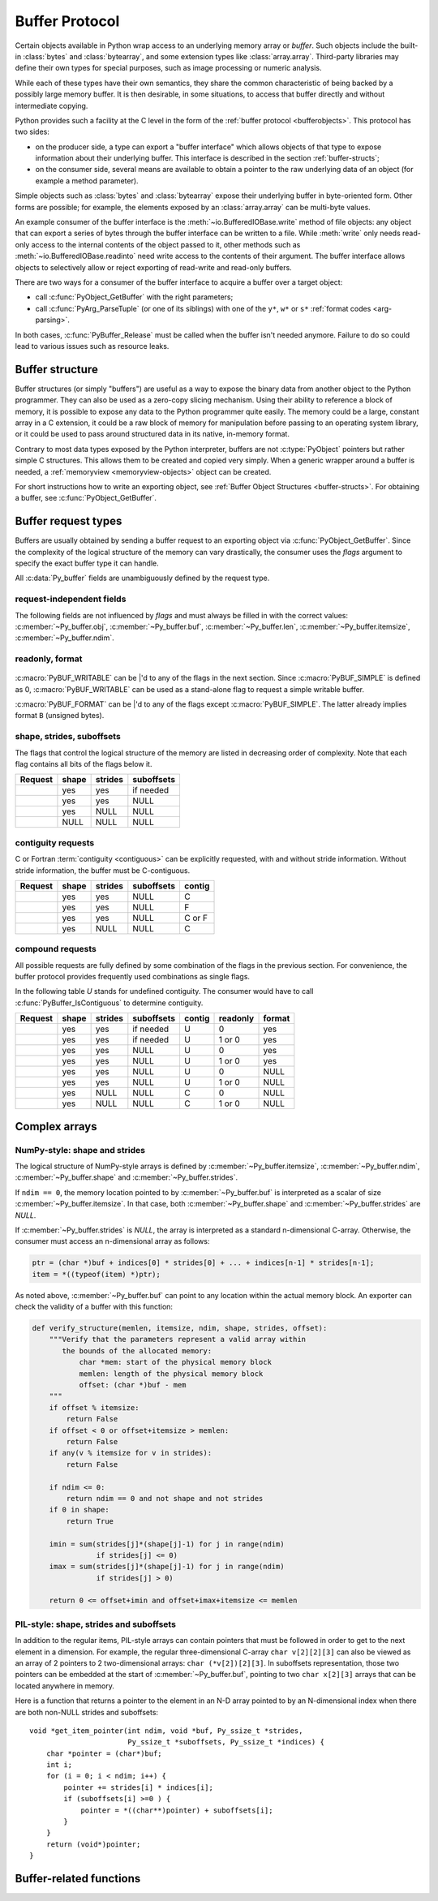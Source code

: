 .. highlight:: c

.. index::
   single: buffer protocol
   single: buffer interface; (see buffer protocol)
   single: buffer object; (see buffer protocol)

.. _bufferobjects:

Buffer Protocol
---------------

.. sectionauthor:: Greg Stein <gstein@lyra.org>
.. sectionauthor:: Benjamin Peterson
.. sectionauthor:: Stefan Krah


Certain objects available in Python wrap access to an underlying memory
array or *buffer*.  Such objects include the built-in :class:`bytes` and
:class:`bytearray`, and some extension types like :class:`array.array`.
Third-party libraries may define their own types for special purposes, such
as image processing or numeric analysis.

While each of these types have their own semantics, they share the common
characteristic of being backed by a possibly large memory buffer.  It is
then desirable, in some situations, to access that buffer directly and
without intermediate copying.

Python provides such a facility at the C level in the form of the :ref:`buffer
protocol <bufferobjects>`.  This protocol has two sides:

.. index:: single: PyBufferProcs

- on the producer side, a type can export a "buffer interface" which allows
  objects of that type to expose information about their underlying buffer.
  This interface is described in the section :ref:`buffer-structs`;

- on the consumer side, several means are available to obtain a pointer to
  the raw underlying data of an object (for example a method parameter).

Simple objects such as :class:`bytes` and :class:`bytearray` expose their
underlying buffer in byte-oriented form.  Other forms are possible; for example,
the elements exposed by an :class:`array.array` can be multi-byte values.

An example consumer of the buffer interface is the :meth:`~io.BufferedIOBase.write`
method of file objects: any object that can export a series of bytes through
the buffer interface can be written to a file.  While :meth:`write` only
needs read-only access to the internal contents of the object passed to it,
other methods such as :meth:`~io.BufferedIOBase.readinto` need write access
to the contents of their argument.  The buffer interface allows objects to
selectively allow or reject exporting of read-write and read-only buffers.

There are two ways for a consumer of the buffer interface to acquire a buffer
over a target object:

* call :c:func:`PyObject_GetBuffer` with the right parameters;

* call :c:func:`PyArg_ParseTuple` (or one of its siblings) with one of the
  ``y*``, ``w*`` or ``s*`` :ref:`format codes <arg-parsing>`.

In both cases, :c:func:`PyBuffer_Release` must be called when the buffer
isn't needed anymore.  Failure to do so could lead to various issues such as
resource leaks.


.. _buffer-structure:

Buffer structure
================

Buffer structures (or simply "buffers") are useful as a way to expose the
binary data from another object to the Python programmer.  They can also be
used as a zero-copy slicing mechanism.  Using their ability to reference a
block of memory, it is possible to expose any data to the Python programmer
quite easily.  The memory could be a large, constant array in a C extension,
it could be a raw block of memory for manipulation before passing to an
operating system library, or it could be used to pass around structured data
in its native, in-memory format.

Contrary to most data types exposed by the Python interpreter, buffers
are not :c:type:`PyObject` pointers but rather simple C structures.  This
allows them to be created and copied very simply.  When a generic wrapper
around a buffer is needed, a :ref:`memoryview <memoryview-objects>` object
can be created.

For short instructions how to write an exporting object, see
:ref:`Buffer Object Structures <buffer-structs>`. For obtaining
a buffer, see :c:func:`PyObject_GetBuffer`.

.. c:type:: Py_buffer

   .. c:member:: void \*buf

      A pointer to the start of the logical structure described by the buffer
      fields. This can be any location within the underlying physical memory
      block of the exporter. For example, with negative :c:member:`~Py_buffer.strides`
      the value may point to the end of the memory block.

      For :term:`contiguous` arrays, the value points to the beginning of
      the memory block.

   .. c:member:: void \*obj

      A new reference to the exporting object. The reference is owned by
      the consumer and automatically decremented and set to *NULL* by
      :c:func:`PyBuffer_Release`. The field is the equivalent of the return
      value of any standard C-API function.

      As a special case, for *temporary* buffers that are wrapped by
      :c:func:`PyMemoryView_FromBuffer` or :c:func:`PyBuffer_FillInfo`
      this field is *NULL*. In general, exporting objects MUST NOT
      use this scheme.

   .. c:member:: Py_ssize_t len

      ``product(shape) * itemsize``. For contiguous arrays, this is the length
      of the underlying memory block. For non-contiguous arrays, it is the length
      that the logical structure would have if it were copied to a contiguous
      representation.

      Accessing ``((char *)buf)[0] up to ((char *)buf)[len-1]`` is only valid
      if the buffer has been obtained by a request that guarantees contiguity. In
      most cases such a request will be :c:macro:`PyBUF_SIMPLE` or :c:macro:`PyBUF_WRITABLE`.

   .. c:member:: int readonly

      An indicator of whether the buffer is read-only. This field is controlled
      by the :c:macro:`PyBUF_WRITABLE` flag.

   .. c:member:: Py_ssize_t itemsize

      Item size in bytes of a single element. Same as the value of :func:`struct.calcsize`
      called on non-NULL :c:member:`~Py_buffer.format` values.

      Important exception: If a consumer requests a buffer without the
      :c:macro:`PyBUF_FORMAT` flag, :c:member:`~Py_buffer.format` will
      be set to  *NULL*,  but :c:member:`~Py_buffer.itemsize` still has
      the value for the original format.

      If :c:member:`~Py_buffer.shape` is present, the equality
      ``product(shape) * itemsize == len`` still holds and the consumer
      can use :c:member:`~Py_buffer.itemsize` to navigate the buffer.

      If :c:member:`~Py_buffer.shape` is *NULL* as a result of a :c:macro:`PyBUF_SIMPLE`
      or a :c:macro:`PyBUF_WRITABLE` request, the consumer must disregard
      :c:member:`~Py_buffer.itemsize` and assume ``itemsize == 1``.

   .. c:member:: const char \*format

      A *NUL* terminated string in :mod:`struct` module style syntax describing
      the contents of a single item. If this is *NULL*, ``"B"`` (unsigned bytes)
      is assumed.

      This field is controlled by the :c:macro:`PyBUF_FORMAT` flag.

   .. c:member:: int ndim

      The number of dimensions the memory represents as an n-dimensional array.
      If it is ``0``, :c:member:`~Py_buffer.buf` points to a single item representing
      a scalar. In this case, :c:member:`~Py_buffer.shape`, :c:member:`~Py_buffer.strides`
      and :c:member:`~Py_buffer.suboffsets` MUST be *NULL*.

      The macro :c:macro:`PyBUF_MAX_NDIM` limits the maximum number of dimensions
      to 64. Exporters MUST respect this limit, consumers of multi-dimensional
      buffers SHOULD be able to handle up to :c:macro:`PyBUF_MAX_NDIM` dimensions.

   .. c:member:: Py_ssize_t \*shape

      An array of :c:type:`Py_ssize_t` of length :c:member:`~Py_buffer.ndim`
      indicating the shape of the memory as an n-dimensional array. Note that
      ``shape[0] * ... * shape[ndim-1] * itemsize`` MUST be equal to
      :c:member:`~Py_buffer.len`.

      Shape values are restricted to ``shape[n] >= 0``. The case
      ``shape[n] == 0`` requires special attention. See `complex arrays`_
      for further information.

      The shape array is read-only for the consumer.

   .. c:member:: Py_ssize_t \*strides

      An array of :c:type:`Py_ssize_t` of length :c:member:`~Py_buffer.ndim`
      giving the number of bytes to skip to get to a new element in each
      dimension.

      Stride values can be any integer. For regular arrays, strides are
      usually positive, but a consumer MUST be able to handle the case
      ``strides[n] <= 0``. See `complex arrays`_ for further information.

      The strides array is read-only for the consumer.

   .. c:member:: Py_ssize_t \*suboffsets

      An array of :c:type:`Py_ssize_t` of length :c:member:`~Py_buffer.ndim`.
      If ``suboffsets[n] >= 0``, the values stored along the nth dimension are
      pointers and the suboffset value dictates how many bytes to add to each
      pointer after de-referencing. A suboffset value that is negative
      indicates that no de-referencing should occur (striding in a contiguous
      memory block).

      If all suboffsets are negative (i.e. no de-referencing is needed), then
      this field must be NULL (the default value).

      This type of array representation is used by the Python Imaging Library
      (PIL). See `complex arrays`_ for further information how to access elements
      of such an array.

      The suboffsets array is read-only for the consumer.

   .. c:member:: void \*internal

      This is for use internally by the exporting object. For example, this
      might be re-cast as an integer by the exporter and used to store flags
      about whether or not the shape, strides, and suboffsets arrays must be
      freed when the buffer is released. The consumer MUST NOT alter this
      value.

.. _buffer-request-types:

Buffer request types
====================

Buffers are usually obtained by sending a buffer request to an exporting
object via :c:func:`PyObject_GetBuffer`. Since the complexity of the logical
structure of the memory can vary drastically, the consumer uses the *flags*
argument to specify the exact buffer type it can handle.

All :c:data:`Py_buffer` fields are unambiguously defined by the request
type.

request-independent fields
~~~~~~~~~~~~~~~~~~~~~~~~~~
The following fields are not influenced by *flags* and must always be filled in
with the correct values: :c:member:`~Py_buffer.obj`, :c:member:`~Py_buffer.buf`,
:c:member:`~Py_buffer.len`, :c:member:`~Py_buffer.itemsize`, :c:member:`~Py_buffer.ndim`.


readonly, format
~~~~~~~~~~~~~~~~

   .. c:macro:: PyBUF_WRITABLE

      Controls the :c:member:`~Py_buffer.readonly` field. If set, the exporter
      MUST provide a writable buffer or else report failure. Otherwise, the
      exporter MAY provide either a read-only or writable buffer, but the choice
      MUST be consistent for all consumers.

   .. c:macro:: PyBUF_FORMAT

      Controls the :c:member:`~Py_buffer.format` field. If set, this field MUST
      be filled in correctly. Otherwise, this field MUST be *NULL*.


:c:macro:`PyBUF_WRITABLE` can be \|'d to any of the flags in the next section.
Since :c:macro:`PyBUF_SIMPLE` is defined as 0, :c:macro:`PyBUF_WRITABLE`
can be used as a stand-alone flag to request a simple writable buffer.

:c:macro:`PyBUF_FORMAT` can be \|'d to any of the flags except :c:macro:`PyBUF_SIMPLE`.
The latter already implies format ``B`` (unsigned bytes).


shape, strides, suboffsets
~~~~~~~~~~~~~~~~~~~~~~~~~~

The flags that control the logical structure of the memory are listed
in decreasing order of complexity. Note that each flag contains all bits
of the flags below it.

.. tabularcolumns:: |p{0.35\linewidth}|l|l|l|

+-----------------------------+-------+---------+------------+
|  Request                    | shape | strides | suboffsets |
+=============================+=======+=========+============+
| .. c:macro:: PyBUF_INDIRECT |  yes  |   yes   | if needed  |
+-----------------------------+-------+---------+------------+
| .. c:macro:: PyBUF_STRIDES  |  yes  |   yes   |    NULL    |
+-----------------------------+-------+---------+------------+
| .. c:macro:: PyBUF_ND       |  yes  |   NULL  |    NULL    |
+-----------------------------+-------+---------+------------+
| .. c:macro:: PyBUF_SIMPLE   |  NULL |   NULL  |    NULL    |
+-----------------------------+-------+---------+------------+


.. index:: contiguous, C-contiguous, Fortran contiguous

contiguity requests
~~~~~~~~~~~~~~~~~~~

C or Fortran :term:`contiguity <contiguous>` can be explicitly requested,
with and without stride information. Without stride information, the buffer
must be C-contiguous.

.. tabularcolumns:: |p{0.35\linewidth}|l|l|l|l|

+-----------------------------------+-------+---------+------------+--------+
|  Request                          | shape | strides | suboffsets | contig |
+===================================+=======+=========+============+========+
| .. c:macro:: PyBUF_C_CONTIGUOUS   |  yes  |   yes   |    NULL    |   C    |
+-----------------------------------+-------+---------+------------+--------+
| .. c:macro:: PyBUF_F_CONTIGUOUS   |  yes  |   yes   |    NULL    |   F    |
+-----------------------------------+-------+---------+------------+--------+
| .. c:macro:: PyBUF_ANY_CONTIGUOUS |  yes  |   yes   |    NULL    | C or F |
+-----------------------------------+-------+---------+------------+--------+
| .. c:macro:: PyBUF_ND             |  yes  |   NULL  |    NULL    |   C    |
+-----------------------------------+-------+---------+------------+--------+


compound requests
~~~~~~~~~~~~~~~~~

All possible requests are fully defined by some combination of the flags in
the previous section. For convenience, the buffer protocol provides frequently
used combinations as single flags.

In the following table *U* stands for undefined contiguity. The consumer would
have to call :c:func:`PyBuffer_IsContiguous` to determine contiguity.

.. tabularcolumns:: |p{0.35\linewidth}|l|l|l|l|l|l|

+-------------------------------+-------+---------+------------+--------+----------+--------+
|  Request                      | shape | strides | suboffsets | contig | readonly | format |
+===============================+=======+=========+============+========+==========+========+
| .. c:macro:: PyBUF_FULL       |  yes  |   yes   | if needed  |   U    |     0    |  yes   |
+-------------------------------+-------+---------+------------+--------+----------+--------+
| .. c:macro:: PyBUF_FULL_RO    |  yes  |   yes   | if needed  |   U    |  1 or 0  |  yes   |
+-------------------------------+-------+---------+------------+--------+----------+--------+
| .. c:macro:: PyBUF_RECORDS    |  yes  |   yes   |    NULL    |   U    |     0    |  yes   |
+-------------------------------+-------+---------+------------+--------+----------+--------+
| .. c:macro:: PyBUF_RECORDS_RO |  yes  |   yes   |    NULL    |   U    |  1 or 0  |  yes   |
+-------------------------------+-------+---------+------------+--------+----------+--------+
| .. c:macro:: PyBUF_STRIDED    |  yes  |   yes   |    NULL    |   U    |     0    |  NULL  |
+-------------------------------+-------+---------+------------+--------+----------+--------+
| .. c:macro:: PyBUF_STRIDED_RO |  yes  |   yes   |    NULL    |   U    |  1 or 0  |  NULL  |
+-------------------------------+-------+---------+------------+--------+----------+--------+
| .. c:macro:: PyBUF_CONTIG     |  yes  |   NULL  |    NULL    |   C    |     0    |  NULL  |
+-------------------------------+-------+---------+------------+--------+----------+--------+
| .. c:macro:: PyBUF_CONTIG_RO  |  yes  |   NULL  |    NULL    |   C    |  1 or 0  |  NULL  |
+-------------------------------+-------+---------+------------+--------+----------+--------+


Complex arrays
==============

NumPy-style: shape and strides
~~~~~~~~~~~~~~~~~~~~~~~~~~~~~~

The logical structure of NumPy-style arrays is defined by :c:member:`~Py_buffer.itemsize`,
:c:member:`~Py_buffer.ndim`, :c:member:`~Py_buffer.shape` and :c:member:`~Py_buffer.strides`.

If ``ndim == 0``, the memory location pointed to by :c:member:`~Py_buffer.buf` is
interpreted as a scalar of size :c:member:`~Py_buffer.itemsize`. In that case,
both :c:member:`~Py_buffer.shape` and :c:member:`~Py_buffer.strides` are *NULL*.

If :c:member:`~Py_buffer.strides` is *NULL*, the array is interpreted as
a standard n-dimensional C-array. Otherwise, the consumer must access an
n-dimensional array as follows:

.. code-block:: c

   ptr = (char *)buf + indices[0] * strides[0] + ... + indices[n-1] * strides[n-1];
   item = *((typeof(item) *)ptr);


As noted above, :c:member:`~Py_buffer.buf` can point to any location within
the actual memory block. An exporter can check the validity of a buffer with
this function:

.. code-block:: python

   def verify_structure(memlen, itemsize, ndim, shape, strides, offset):
       """Verify that the parameters represent a valid array within
          the bounds of the allocated memory:
              char *mem: start of the physical memory block
              memlen: length of the physical memory block
              offset: (char *)buf - mem
       """
       if offset % itemsize:
           return False
       if offset < 0 or offset+itemsize > memlen:
           return False
       if any(v % itemsize for v in strides):
           return False

       if ndim <= 0:
           return ndim == 0 and not shape and not strides
       if 0 in shape:
           return True

       imin = sum(strides[j]*(shape[j]-1) for j in range(ndim)
                  if strides[j] <= 0)
       imax = sum(strides[j]*(shape[j]-1) for j in range(ndim)
                  if strides[j] > 0)

       return 0 <= offset+imin and offset+imax+itemsize <= memlen


PIL-style: shape, strides and suboffsets
~~~~~~~~~~~~~~~~~~~~~~~~~~~~~~~~~~~~~~~~

In addition to the regular items, PIL-style arrays can contain pointers
that must be followed in order to get to the next element in a dimension.
For example, the regular three-dimensional C-array ``char v[2][2][3]`` can
also be viewed as an array of 2 pointers to 2 two-dimensional arrays:
``char (*v[2])[2][3]``. In suboffsets representation, those two pointers
can be embedded at the start of :c:member:`~Py_buffer.buf`, pointing
to two ``char x[2][3]`` arrays that can be located anywhere in memory.


Here is a function that returns a pointer to the element in an N-D array
pointed to by an N-dimensional index when there are both non-NULL strides
and suboffsets::

   void *get_item_pointer(int ndim, void *buf, Py_ssize_t *strides,
                          Py_ssize_t *suboffsets, Py_ssize_t *indices) {
       char *pointer = (char*)buf;
       int i;
       for (i = 0; i < ndim; i++) {
           pointer += strides[i] * indices[i];
           if (suboffsets[i] >=0 ) {
               pointer = *((char**)pointer) + suboffsets[i];
           }
       }
       return (void*)pointer;
   }


Buffer-related functions
========================

.. c:function:: int PyObject_CheckBuffer(PyObject *obj)

   Return ``1`` if *obj* supports the buffer interface otherwise ``0``.  When ``1`` is
   returned, it doesn't guarantee that :c:func:`PyObject_GetBuffer` will
   succeed.  This function always succeeds.


.. c:function:: int PyObject_GetBuffer(PyObject *exporter, Py_buffer *view, int flags)

   Send a request to *exporter* to fill in *view* as specified by  *flags*.
   If the exporter cannot provide a buffer of the exact type, it MUST raise
   :c:data:`PyExc_BufferError`, set :c:member:`view->obj` to *NULL* and
   return ``-1``.

   On success, fill in *view*, set :c:member:`view->obj` to a new reference
   to *exporter* and return 0. In the case of chained buffer providers
   that redirect requests to a single object, :c:member:`view->obj` MAY
   refer to this object instead of *exporter* (See :ref:`Buffer Object Structures <buffer-structs>`).

   Successful calls to :c:func:`PyObject_GetBuffer` must be paired with calls
   to :c:func:`PyBuffer_Release`, similar to :c:func:`malloc` and :c:func:`free`.
   Thus, after the consumer is done with the buffer, :c:func:`PyBuffer_Release`
   must be called exactly once.


.. c:function:: void PyBuffer_Release(Py_buffer *view)

   Release the buffer *view* and decrement the reference count for
   :c:member:`view->obj`. This function MUST be called when the buffer
   is no longer being used, otherwise reference leaks may occur.

   It is an error to call this function on a buffer that was not obtained via
   :c:func:`PyObject_GetBuffer`.


.. c:function:: Py_ssize_t PyBuffer_SizeFromFormat(const char *format)

   Return the implied :c:data:`~Py_buffer.itemsize` from :c:data:`~Py_buffer.format`.
   On error, raise an exception and return -1.

   .. versionadded:: 3.9


.. c:function:: int PyBuffer_IsContiguous(Py_buffer *view, char order)

   Return ``1`` if the memory defined by the *view* is C-style (*order* is
   ``'C'``) or Fortran-style (*order* is ``'F'``) :term:`contiguous` or either one
   (*order* is ``'A'``).  Return ``0`` otherwise.  This function always succeeds.


.. c:function:: void* PyBuffer_GetPointer(Py_buffer *view, Py_ssize_t *indices)

   Get the memory area pointed to by the *indices* inside the given *view*.
   *indices* must point to an array of ``view->ndim`` indices.


.. c:function:: int PyBuffer_FromContiguous(Py_buffer *view, void *buf, Py_ssize_t len, char fort)

   Copy contiguous *len* bytes from *buf* to *view*.
   *fort* can be ``'C'`` or ``'F'`` (for C-style or Fortran-style ordering).
   ``0`` is returned on success, ``-1`` on error.


.. c:function:: int PyBuffer_ToContiguous(void *buf, Py_buffer *src, Py_ssize_t len, char order)

   Copy *len* bytes from *src* to its contiguous representation in *buf*.
   *order* can be ``'C'`` or ``'F'`` (for C-style or Fortran-style ordering).
   ``0`` is returned on success, ``-1`` on error.

   This function fails if *len* != *src->len*.


.. c:function:: void PyBuffer_FillContiguousStrides(int ndims, Py_ssize_t *shape, Py_ssize_t *strides, int itemsize, char order)

   Fill the *strides* array with byte-strides of a :term:`contiguous` (C-style if
   *order* is ``'C'`` or Fortran-style if *order* is ``'F'``) array of the
   given shape with the given number of bytes per element.


.. c:function:: int PyBuffer_FillInfo(Py_buffer *view, PyObject *exporter, void *buf, Py_ssize_t len, int readonly, int flags)

   Handle buffer requests for an exporter that wants to expose *buf* of size *len*
   with writability set according to *readonly*. *buf* is interpreted as a sequence
   of unsigned bytes.

   The *flags* argument indicates the request type. This function always fills in
   *view* as specified by flags, unless *buf* has been designated as read-only
   and :c:macro:`PyBUF_WRITABLE` is set in *flags*.

   On success, set :c:member:`view->obj` to a new reference to *exporter* and
   return 0. Otherwise, raise :c:data:`PyExc_BufferError`, set
   :c:member:`view->obj` to *NULL* and return ``-1``;

   If this function is used as part of a :ref:`getbufferproc <buffer-structs>`,
   *exporter* MUST be set to the exporting object and *flags* must be passed
   unmodified. Otherwise, *exporter* MUST be NULL.
